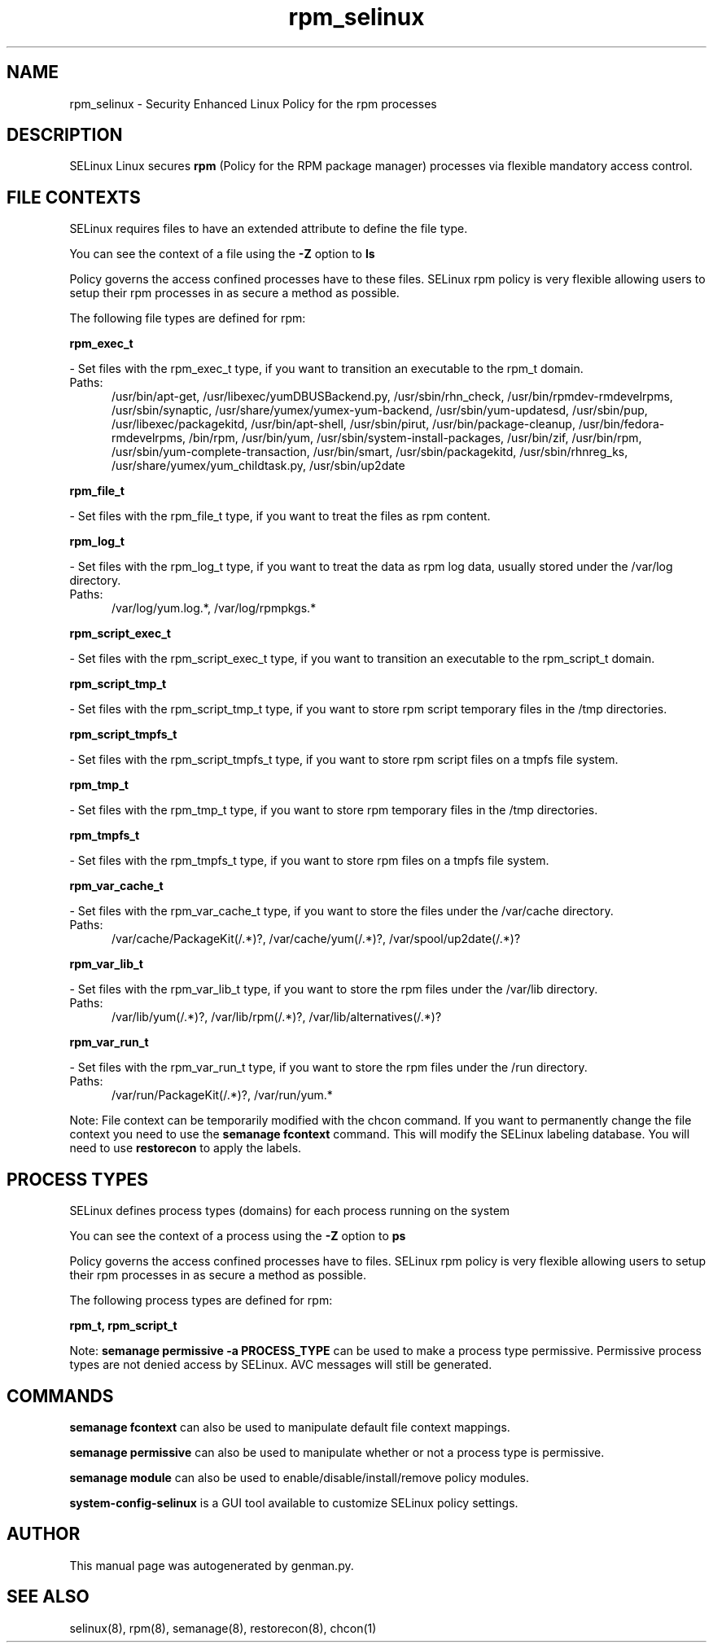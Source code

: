 .TH  "rpm_selinux"  "8"  "rpm" "dwalsh@redhat.com" "rpm SELinux Policy documentation"
.SH "NAME"
rpm_selinux \- Security Enhanced Linux Policy for the rpm processes
.SH "DESCRIPTION"


SELinux Linux secures
.B rpm
(Policy for the RPM package manager)
processes via flexible mandatory access
control.  



.SH FILE CONTEXTS
SELinux requires files to have an extended attribute to define the file type. 
.PP
You can see the context of a file using the \fB\-Z\fP option to \fBls\bP
.PP
Policy governs the access confined processes have to these files. 
SELinux rpm policy is very flexible allowing users to setup their rpm processes in as secure a method as possible.
.PP 
The following file types are defined for rpm:


.EX
.PP
.B rpm_exec_t 
.EE

- Set files with the rpm_exec_t type, if you want to transition an executable to the rpm_t domain.

.br
.TP 5
Paths: 
/usr/bin/apt-get, /usr/libexec/yumDBUSBackend.py, /usr/sbin/rhn_check, /usr/bin/rpmdev-rmdevelrpms, /usr/sbin/synaptic, /usr/share/yumex/yumex-yum-backend, /usr/sbin/yum-updatesd, /usr/sbin/pup, /usr/libexec/packagekitd, /usr/bin/apt-shell, /usr/sbin/pirut, /usr/bin/package-cleanup, /usr/bin/fedora-rmdevelrpms, /bin/rpm, /usr/bin/yum, /usr/sbin/system-install-packages, /usr/bin/zif, /usr/bin/rpm, /usr/sbin/yum-complete-transaction, /usr/bin/smart, /usr/sbin/packagekitd, /usr/sbin/rhnreg_ks, /usr/share/yumex/yum_childtask\.py, /usr/sbin/up2date

.EX
.PP
.B rpm_file_t 
.EE

- Set files with the rpm_file_t type, if you want to treat the files as rpm content.


.EX
.PP
.B rpm_log_t 
.EE

- Set files with the rpm_log_t type, if you want to treat the data as rpm log data, usually stored under the /var/log directory.

.br
.TP 5
Paths: 
/var/log/yum\.log.*, /var/log/rpmpkgs.*

.EX
.PP
.B rpm_script_exec_t 
.EE

- Set files with the rpm_script_exec_t type, if you want to transition an executable to the rpm_script_t domain.


.EX
.PP
.B rpm_script_tmp_t 
.EE

- Set files with the rpm_script_tmp_t type, if you want to store rpm script temporary files in the /tmp directories.


.EX
.PP
.B rpm_script_tmpfs_t 
.EE

- Set files with the rpm_script_tmpfs_t type, if you want to store rpm script files on a tmpfs file system.


.EX
.PP
.B rpm_tmp_t 
.EE

- Set files with the rpm_tmp_t type, if you want to store rpm temporary files in the /tmp directories.


.EX
.PP
.B rpm_tmpfs_t 
.EE

- Set files with the rpm_tmpfs_t type, if you want to store rpm files on a tmpfs file system.


.EX
.PP
.B rpm_var_cache_t 
.EE

- Set files with the rpm_var_cache_t type, if you want to store the files under the /var/cache directory.

.br
.TP 5
Paths: 
/var/cache/PackageKit(/.*)?, /var/cache/yum(/.*)?, /var/spool/up2date(/.*)?

.EX
.PP
.B rpm_var_lib_t 
.EE

- Set files with the rpm_var_lib_t type, if you want to store the rpm files under the /var/lib directory.

.br
.TP 5
Paths: 
/var/lib/yum(/.*)?, /var/lib/rpm(/.*)?, /var/lib/alternatives(/.*)?

.EX
.PP
.B rpm_var_run_t 
.EE

- Set files with the rpm_var_run_t type, if you want to store the rpm files under the /run directory.

.br
.TP 5
Paths: 
/var/run/PackageKit(/.*)?, /var/run/yum.*

.PP
Note: File context can be temporarily modified with the chcon command.  If you want to permanently change the file context you need to use the
.B semanage fcontext 
command.  This will modify the SELinux labeling database.  You will need to use
.B restorecon
to apply the labels.

.SH PROCESS TYPES
SELinux defines process types (domains) for each process running on the system
.PP
You can see the context of a process using the \fB\-Z\fP option to \fBps\bP
.PP
Policy governs the access confined processes have to files. 
SELinux rpm policy is very flexible allowing users to setup their rpm processes in as secure a method as possible.
.PP 
The following process types are defined for rpm:

.EX
.B rpm_t, rpm_script_t 
.EE
.PP
Note: 
.B semanage permissive -a PROCESS_TYPE 
can be used to make a process type permissive. Permissive process types are not denied access by SELinux. AVC messages will still be generated.

.SH "COMMANDS"
.B semanage fcontext
can also be used to manipulate default file context mappings.
.PP
.B semanage permissive
can also be used to manipulate whether or not a process type is permissive.
.PP
.B semanage module
can also be used to enable/disable/install/remove policy modules.

.PP
.B system-config-selinux 
is a GUI tool available to customize SELinux policy settings.

.SH AUTHOR	
This manual page was autogenerated by genman.py.

.SH "SEE ALSO"
selinux(8), rpm(8), semanage(8), restorecon(8), chcon(1)
